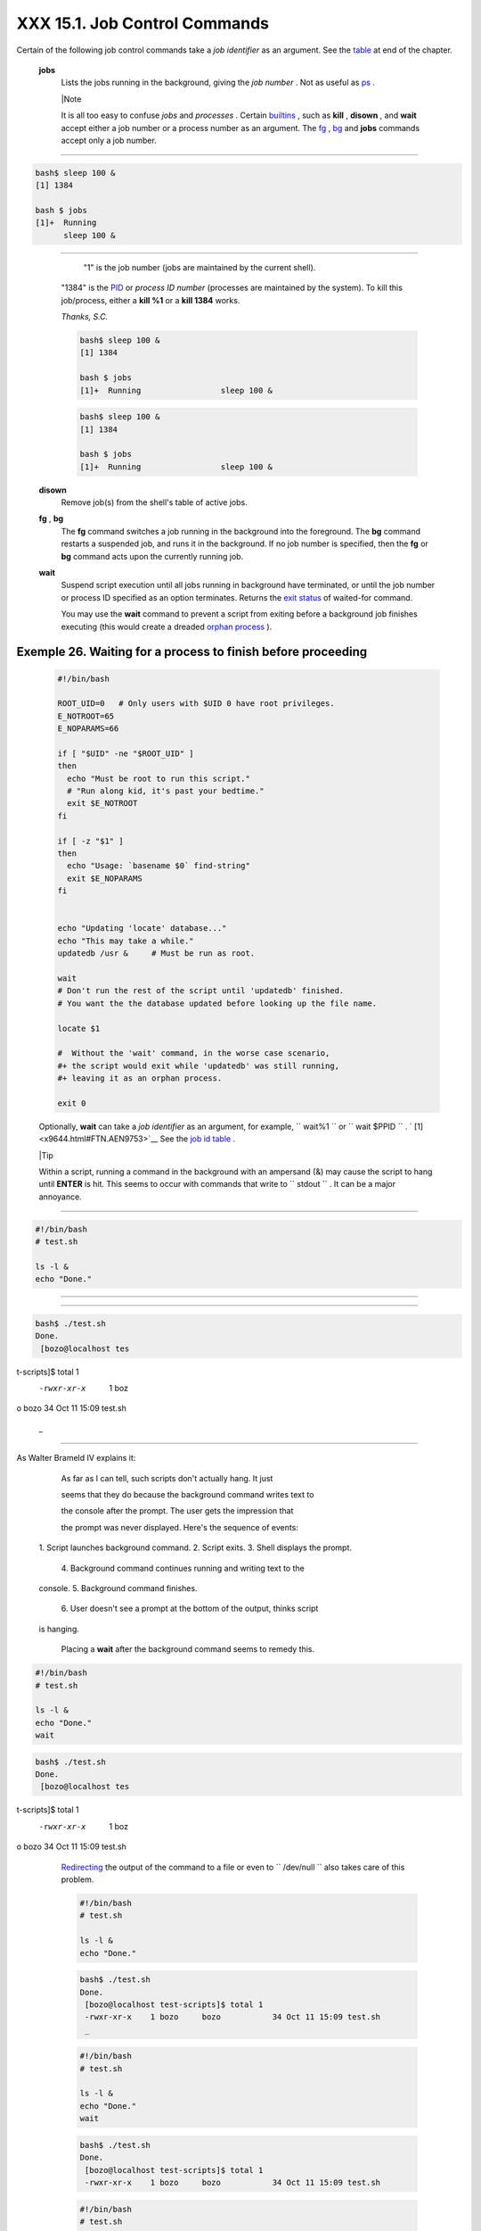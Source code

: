 
###############################
XXX  15.1. Job Control Commands
###############################

Certain of the following job control commands take a *job identifier* as
an argument. See the `table <x9644.html#JOBIDTABLE>`__ at end of the
chapter.


 **jobs**
    Lists the jobs running in the background, giving the *job number* .
    Not as useful as `ps <system.html#PPSSREF>`__ .



    |Note

    It is all too easy to confuse *jobs* and *processes* . Certain
    `builtins <internal.html#BUILTINREF>`__ , such as **kill** ,
    **disown** , and **wait** accept either a job number or a process
    number as an argument. The `fg <x9644.html#FGREF>`__ ,
    `bg <x9644.html#BGREF>`__ and **jobs** commands accept only a job
    number.

--------------------------------------------------------------------------------------

.. code-block:: sh

    bash$ sleep 100 &
    [1] 1384

    bash $ jobs
    [1]+  Running
          sleep 100 &

--------------------------------------------------------------------------------------


     "1" is the job number (jobs are maintained by the current shell).
    "1384" is the `PID <internalvariables.html#PPIDREF>`__ or *process
    ID number* (processes are maintained by the system). To kill this
    job/process, either a **kill %1** or a **kill 1384** works.

    *Thanks, S.C.*


    .. code-block:: sh

        bash$ sleep 100 &
        [1] 1384

        bash $ jobs
        [1]+  Running                 sleep 100 &


    .. code-block:: sh

        bash$ sleep 100 &
        [1] 1384

        bash $ jobs
        [1]+  Running                 sleep 100 &




 **disown**
    Remove job(s) from the shell's table of active jobs.

 **fg** , **bg**
    The **fg** command switches a job running in the background into the
    foreground. The **bg** command restarts a suspended job, and runs it
    in the background. If no job number is specified, then the **fg** or
    **bg** command acts upon the currently running job.

 **wait**
    Suspend script execution until all jobs running in background have
    terminated, or until the job number or process ID specified as an
    option terminates. Returns the `exit
    status <exit-status.html#EXITSTATUSREF>`__ of waited-for command.

    You may use the **wait** command to prevent a script from exiting
    before a background job finishes executing (this would create a
    dreaded `orphan process <x9644.html#ZOMBIEREF>`__ ).


Exemple 26. Waiting for a process to finish before proceeding
=============================================================


    .. code-block:: sh

        #!/bin/bash

        ROOT_UID=0   # Only users with $UID 0 have root privileges.
        E_NOTROOT=65
        E_NOPARAMS=66

        if [ "$UID" -ne "$ROOT_UID" ]
        then
          echo "Must be root to run this script."
          # "Run along kid, it's past your bedtime."
          exit $E_NOTROOT
        fi

        if [ -z "$1" ]
        then
          echo "Usage: `basename $0` find-string"
          exit $E_NOPARAMS
        fi


        echo "Updating 'locate' database..."
        echo "This may take a while."
        updatedb /usr &     # Must be run as root.

        wait
        # Don't run the rest of the script until 'updatedb' finished.
        # You want the the database updated before looking up the file name.

        locate $1

        #  Without the 'wait' command, in the worse case scenario,
        #+ the script would exit while 'updatedb' was still running,
        #+ leaving it as an orphan process.

        exit 0




    Optionally, **wait** can take a *job identifier* as an argument, for
    example, ``                   wait%1                 `` or
    ``                   wait                 $PPID                 `` .
    ` [1]  <x9644.html#FTN.AEN9753>`__ See the `job id
    table <x9644.html#JOBIDTABLE>`__ .



    |Tip

    Within a script, running a command in the background with an
    ampersand (&) may cause the script to hang until **ENTER** is hit.
    This seems to occur with commands that write to
    ``            stdout           `` . It can be a major annoyance.

--------------------------------------------------------------------------------------

.. code-block:: sh

    #!/bin/bash
    # test.sh

    ls -l &
    echo "Done."

--------------------------------------------------------------------------------------


--------------------------------------------------------------------------------------

.. code-block:: sh

    bash$ ./test.sh
    Done.
     [bozo@localhost tes
t-scripts]$ total 1
     -rwxr-xr-x    1 boz
o     bozo           34
Oct 11 15:09 test.sh
     _


--------------------------------------------------------------------------------------


As Walter Brameld IV explains it:

        As far as I can tell, such scripts don't actually hang. It just

        seems that they do because the background command writes text to

        the console after the prompt. The user gets the impression that

        the prompt was never displayed. Here's the sequence of events:
 1. Script launches background command.
 2. Script exits.
 3. Shell displays the prompt.

        4. Background command continues running and writing text to the
 console.
 5. Background command finishes.

        6. User doesn't see a prompt at the bottom of the output, thinks script
 is hanging.

    Placing a **wait** after the background command seems to remedy
    this.

.. code-block:: sh

    #!/bin/bash
    # test.sh

    ls -l &
    echo "Done."
    wait

.. code-block:: sh

    bash$ ./test.sh
    Done.
     [bozo@localhost tes
t-scripts]$ total 1
     -rwxr-xr-x    1 boz
o     bozo           34
Oct 11 15:09 test.sh


    `Redirecting <io-redirection.html#IOREDIRREF>`__ the output of the
    command to a file or even to ``           /dev/null          `` also
    takes care of this problem.


    .. code-block:: sh

        #!/bin/bash
        # test.sh

        ls -l &
        echo "Done."


    .. code-block:: sh

        bash$ ./test.sh
        Done.
         [bozo@localhost test-scripts]$ total 1
         -rwxr-xr-x    1 bozo     bozo           34 Oct 11 15:09 test.sh
         _



    .. code-block:: sh

        #!/bin/bash
        # test.sh

        ls -l &
        echo "Done."
        wait


    .. code-block:: sh

        bash$ ./test.sh
        Done.
         [bozo@localhost test-scripts]$ total 1
         -rwxr-xr-x    1 bozo     bozo           34 Oct 11 15:09 test.sh



    .. code-block:: sh

        #!/bin/bash
        # test.sh

        ls -l &
        echo "Done."


    .. code-block:: sh

        bash$ ./test.sh
        Done.
         [bozo@localhost test-scripts]$ total 1
         -rwxr-xr-x    1 bozo     bozo           34 Oct 11 15:09 test.sh
         _



    .. code-block:: sh

        #!/bin/bash
        # test.sh

        ls -l &
        echo "Done."
        wait


    .. code-block:: sh

        bash$ ./test.sh
        Done.
         [bozo@localhost test-scripts]$ total 1
         -rwxr-xr-x    1 bozo     bozo           34 Oct 11 15:09 test.sh





 **suspend**
    This has a similar effect to **Control** - **Z** , but it suspends
    the shell (the shell's parent process should resume it at an
    appropriate time).

 **logout**
    Exit a login shell, optionally specifying an `exit
    status <exit-status.html#EXITSTATUSREF>`__ .

 **times**
    Gives statistics on the system time elapsed when executing commands,
    in the following form:


    .. code-block:: sh

        0m0.020s 0m0.020s



    This capability is of relatively limited value, since it is not
    common to profile and benchmark shell scripts.

 **kill**
    Forcibly terminate a process by sending it an appropriate
    *terminate* signal (see `Example 17-6 <system.html#KILLPROCESS>`__
    ).


Exemple 27. A script that kills itself
======================================


    .. code-block:: sh

        #!/bin/bash
        # self-destruct.sh

        kill $$  # Script kills its own process here.
                 # Recall that "$$" is the script's PID.

        echo "This line will not echo."
        # Instead, the shell sends a "Terminated" message to stdout.

        exit 0   # Normal exit? No!

        #  After this script terminates prematurely,
        #+ what exit status does it return?
        #
        # sh self-destruct.sh
        # echo $?
        # 143
        #
        # 143 = 128 + 15
        #             TERM signal






    |Note

    ``                         kill -l                       `` lists
    all the `signals <debugging.html#SIGNALD>`__ (as does the file
    ``            /usr/include/asm/signal.h           `` ). A
    ``                         kill -9                       `` is a
    *sure kill* , which will usually terminate a process that stubbornly
    refuses to die with a plain **kill** . Sometimes, a
    ``                         kill         -15                       ``
    works. A *zombie* process, that is, a child process that has
    terminated, but that the `parent process <internal.html#FORKREF>`__
    has not (yet) killed, cannot be killed by a logged-on user -- you
    can't kill something that is already dead -- but **init** will
    generally clean it up sooner or later.




 **killall**
    The **killall** command kills a running process by *name* , rather
    than by `process ID <special-chars.html#PROCESSIDREF>`__ . If there
    are multiple instances of a particular command running, then doing a
    *killall* on that command will terminate them *all* .



    |Note

    This refers to the **killall** command in
    ``            /usr/bin           `` , *not* the `killall
    script <sysscripts.html#KILLALL2REF>`__ in
    ``            /etc/rc.d/init.d           `` .




 **command**
    The **command** directive disables aliases and functions for the
    command immediately following it.


    .. code-block:: sh

        bash$ command ls






    |Note

    This is one of three shell directives that effect script command
    processing. The others are `builtin <x9644.html#BLTREF>`__ and
    `enable <x9644.html#ENABLEREF>`__ .




 **builtin**
    Invoking **builtin BUILTIN\_COMMAND** runs the command
    ``                   BUILTIN_COMMAND                 `` as a shell
    `builtin <internal.html#BUILTINREF>`__ , temporarily disabling both
    functions and external system commands with the same name.

 **enable**
    This either enables or disables a shell builtin command. As an
    example,
    ``                   enable -n           kill                 ``
    disables the shell builtin `kill <x9644.html#KILLREF>`__ , so that
    when Bash subsequently encounters *kill* , it invokes the external
    command ``         /bin/kill        `` .

     The ``         -a        `` option to *enable* lists all the shell
    builtins, indicating whether or not they are enabled. The
    ``         -f filename        `` option lets *enable* load a
    `builtin <internal.html#BUILTINREF>`__ as a shared library (DLL)
    module from a properly compiled object file. ` [2]
     <x9644.html#FTN.AEN9928>`__ .

 **autoload**
    This is a port to Bash of the *ksh* autoloader. With **autoload** in
    place, a function with an *autoload* declaration will load from an
    external file at its first invocation. ` [3]
     <x9644.html#FTN.AEN9949>`__ This saves system resources.

    Note that *autoload* is not a part of the core Bash installation. It
    needs to be loaded in with
    ``                   enable -f                 `` (see above).



**Table 15-1. Job identifiers**


Notation

Meaning

``        %N       ``

Job number [N]

``        %S       ``

Invocation (command-line) of job begins with string *S*

``        %?S       ``

Invocation (command-line) of job contains within it string *S*

``        %%       ``

 "current" job (last job stopped in foreground or started in background)

``        %+       ``

 "current" job (last job stopped in foreground or started in background)

``        %-       ``

Last job

``        $!       ``

Last background process




Notes
~~~~~


` [1]  <x9644.html#AEN9753>`__

This only applies to *child processes* , of course.


` [2]  <x9644.html#AEN9928>`__

The C source for a number of loadable builtins is typically found in the
``       /usr/share/doc/bash-?.??/functions      `` directory.

Note that the ``       -f      `` option to **enable** is not
`portable <portabilityissues.html>`__ to all systems.


` [3]  <x9644.html#AEN9949>`__

The same effect as **autoload** can be achieved with `typeset
-fu <declareref.html>`__ .



